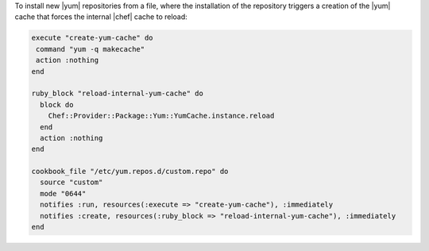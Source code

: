 .. This is an included how-to. 

To install new |yum| repositories from a file, where the installation of the repository triggers a creation of the |yum| cache that forces the internal |chef| cache to reload:

.. code-block:: ruby

   execute "create-yum-cache" do
    command "yum -q makecache"
    action :nothing
   end
   
   ruby_block "reload-internal-yum-cache" do
     block do
       Chef::Provider::Package::Yum::YumCache.instance.reload
     end
     action :nothing
   end
   
   cookbook_file "/etc/yum.repos.d/custom.repo" do
     source "custom"
     mode "0644"
     notifies :run, resources(:execute => "create-yum-cache"), :immediately
     notifies :create, resources(:ruby_block => "reload-internal-yum-cache"), :immediately
   end
